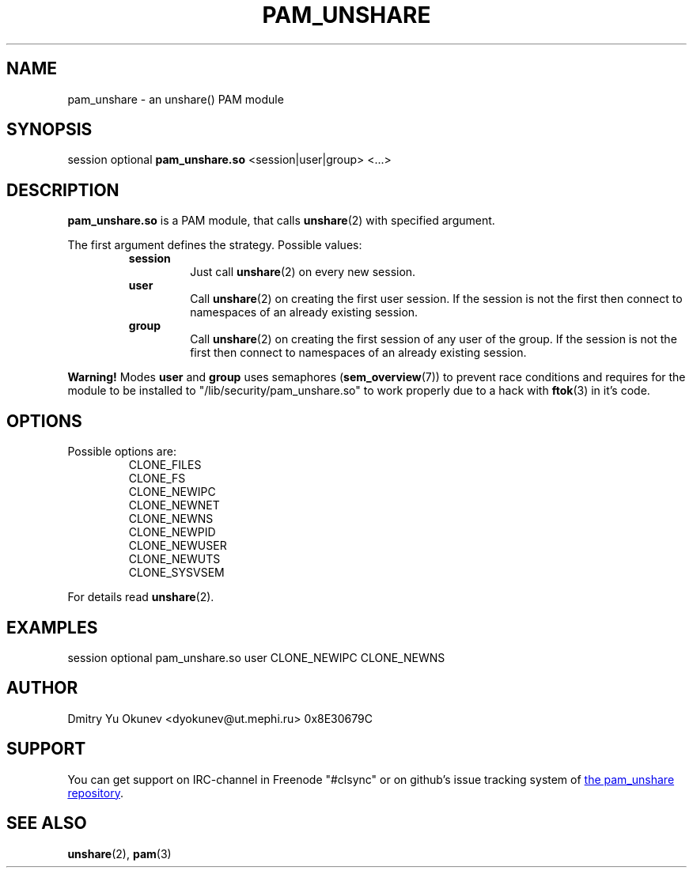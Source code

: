 .\" Sorry for my English 
.\" --Dmitry Yu Okunev <dyokunev@ut.mephi.ru> 0x8E30679C
.\"
.TH PAM_UNSHARE 8 "OCTOBER 2015" Linux "Linux-PAM Manual"
.SH NAME
pam_unshare \- an unshare() PAM module
.SH SYNOPSIS
session optional
.B pam_unshare.so
<session|user|group> <...>

.SH DESCRIPTION
.B pam_unshare.so
is a PAM module, that calls
.BR unshare (2)
with specified argument.

The first argument defines the strategy. Possible values:
.RS
.B session
.RS
Just call
.BR unshare (2)
on every new session.
.RE
.B user
.RS
Call
.BR unshare (2)
on creating the first user session. If the session is not the first then connect
to namespaces of an already existing session.
.RE
.B group
.RS
Call
.BR unshare (2)
on creating the first session of any user of the group. If the session is not the first then connect
to namespaces of an already existing session.
.RE
.RE

.B Warning!
Modes
.BR user " and " group
uses semaphores
.BR "" ( sem_overview (7))
to prevent race conditions and requires for the module to be installed to "/lib/security/pam_unshare.so" to work properly due to a hack with
.BR ftok (3)
in it's code.

.SH OPTIONS
Possible options are:
.RS
CLONE_FILES
.br
CLONE_FS
.br
CLONE_NEWIPC
.br
CLONE_NEWNET
.br
CLONE_NEWNS
.br
CLONE_NEWPID
.br
CLONE_NEWUSER
.br
CLONE_NEWUTS
.br
CLONE_SYSVSEM
.RE
.br
 
.br
For details read
.BR unshare (2).

.SH EXAMPLES
session optional pam_unshare.so user CLONE_NEWIPC CLONE_NEWNS

.SH AUTHOR
Dmitry Yu Okunev <dyokunev@ut.mephi.ru> 0x8E30679C
.SH SUPPORT
You can get support on IRC-channel in Freenode "#clsync" or on
github's issue tracking system of
.URL https://github.com/xaionaro/pam_unshare "the pam_unshare repository" .
.SH "SEE ALSO"
.BR unshare (2),
.BR pam (3)

